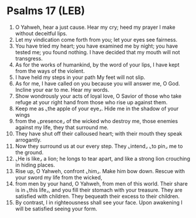 * Psalms 17 (LEB)
:PROPERTIES:
:ID: LEB/19-PSA017
:END:

1. O Yahweh, hear a just cause. Hear my cry; heed my prayer I make without deceitful lips.
2. Let my vindication come forth from you; let your eyes see fairness.
3. You have tried my heart; you have examined me by night; you have tested me; you found nothing. I have decided that my mouth will not transgress.
4. As for the works of humankind, by the word of your lips, I have kept from the ways of the violent.
5. I have held my steps in your path My feet will not slip.
6. As for me, I have called on you because you will answer me, O God. Incline your ear to me. Hear my words.
7. Show wondrously your acts of loyal love, O Savior of those who take refuge at your right hand from those who rise up against them.
8. Keep me as ⌞the apple of your eye⌟. Hide me in the shadow of your wings
9. from the ⌞presence⌟ of the wicked who destroy me, those enemies against my life, they that surround me.
10. They have shut off their calloused heart; with their mouth they speak arrogantly.
11. Now they surround us at our every step. They ⌞intend⌟ ⌞to pin⌟ me to the ground.
12. ⌞He is like⌟ a lion; he longs to tear apart, and like a strong lion crouching in hiding places.
13. Rise up, O Yahweh, confront ⌞him⌟. Make him bow down. Rescue with your sword my life from the wicked,
14. from men by your hand, O Yahweh, from men of this world. Their share is in ⌞this life⌟, and you fill their stomach with your treasure. They are satisfied with children. They bequeath their excess to their children.
15. By contrast, I in righteousness shall see your face. Upon awakening I will be satisfied seeing your form.
